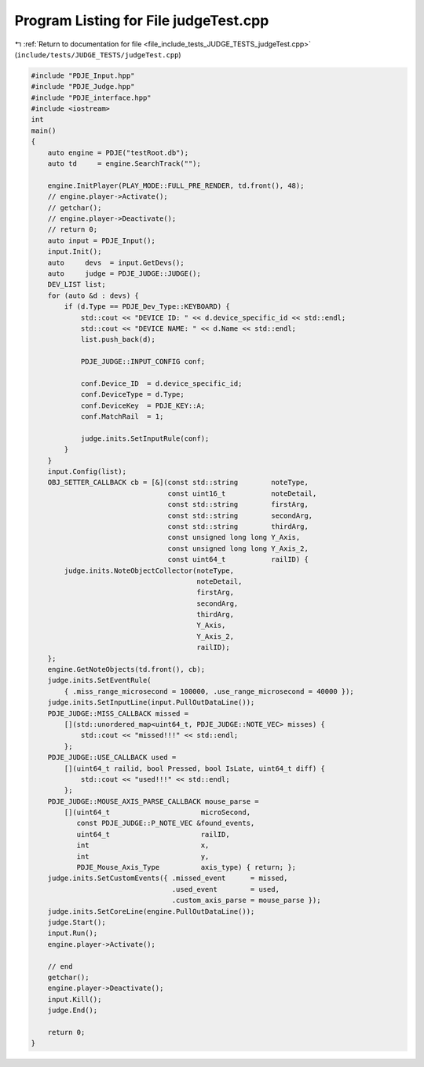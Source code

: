 
.. _program_listing_file_include_tests_JUDGE_TESTS_judgeTest.cpp:

Program Listing for File judgeTest.cpp
======================================

|exhale_lsh| :ref:`Return to documentation for file <file_include_tests_JUDGE_TESTS_judgeTest.cpp>` (``include/tests/JUDGE_TESTS/judgeTest.cpp``)

.. |exhale_lsh| unicode:: U+021B0 .. UPWARDS ARROW WITH TIP LEFTWARDS

.. code-block:: cpp

   #include "PDJE_Input.hpp"
   #include "PDJE_Judge.hpp"
   #include "PDJE_interface.hpp"
   #include <iostream>
   int
   main()
   {
       auto engine = PDJE("testRoot.db");
       auto td     = engine.SearchTrack("");
   
       engine.InitPlayer(PLAY_MODE::FULL_PRE_RENDER, td.front(), 48);
       // engine.player->Activate();
       // getchar();
       // engine.player->Deactivate();
       // return 0;
       auto input = PDJE_Input();
       input.Init();
       auto     devs  = input.GetDevs();
       auto     judge = PDJE_JUDGE::JUDGE();
       DEV_LIST list;
       for (auto &d : devs) {
           if (d.Type == PDJE_Dev_Type::KEYBOARD) {
               std::cout << "DEVICE ID: " << d.device_specific_id << std::endl;
               std::cout << "DEVICE NAME: " << d.Name << std::endl;
               list.push_back(d);
   
               PDJE_JUDGE::INPUT_CONFIG conf;
   
               conf.Device_ID  = d.device_specific_id;
               conf.DeviceType = d.Type;
               conf.DeviceKey  = PDJE_KEY::A;
               conf.MatchRail  = 1;
   
               judge.inits.SetInputRule(conf);
           }
       }
       input.Config(list);
       OBJ_SETTER_CALLBACK cb = [&](const std::string        noteType,
                                    const uint16_t           noteDetail,
                                    const std::string        firstArg,
                                    const std::string        secondArg,
                                    const std::string        thirdArg,
                                    const unsigned long long Y_Axis,
                                    const unsigned long long Y_Axis_2,
                                    const uint64_t           railID) {
           judge.inits.NoteObjectCollector(noteType,
                                           noteDetail,
                                           firstArg,
                                           secondArg,
                                           thirdArg,
                                           Y_Axis,
                                           Y_Axis_2,
                                           railID);
       };
       engine.GetNoteObjects(td.front(), cb);
       judge.inits.SetEventRule(
           { .miss_range_microsecond = 100000, .use_range_microsecond = 40000 });
       judge.inits.SetInputLine(input.PullOutDataLine());
       PDJE_JUDGE::MISS_CALLBACK missed =
           [](std::unordered_map<uint64_t, PDJE_JUDGE::NOTE_VEC> misses) {
               std::cout << "missed!!!" << std::endl;
           };
       PDJE_JUDGE::USE_CALLBACK used =
           [](uint64_t railid, bool Pressed, bool IsLate, uint64_t diff) {
               std::cout << "used!!!" << std::endl;
           };
       PDJE_JUDGE::MOUSE_AXIS_PARSE_CALLBACK mouse_parse =
           [](uint64_t                      microSecond,
              const PDJE_JUDGE::P_NOTE_VEC &found_events,
              uint64_t                      railID,
              int                           x,
              int                           y,
              PDJE_Mouse_Axis_Type          axis_type) { return; };
       judge.inits.SetCustomEvents({ .missed_event      = missed,
                                     .used_event        = used,
                                     .custom_axis_parse = mouse_parse });
       judge.inits.SetCoreLine(engine.PullOutDataLine());
       judge.Start();
       input.Run();
       engine.player->Activate();
   
       // end
       getchar();
       engine.player->Deactivate();
       input.Kill();
       judge.End();
   
       return 0;
   }
